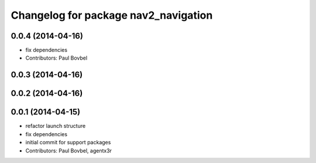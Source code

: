 ^^^^^^^^^^^^^^^^^^^^^^^^^^^^^^^^^^^^^
Changelog for package nav2_navigation
^^^^^^^^^^^^^^^^^^^^^^^^^^^^^^^^^^^^^

0.0.4 (2014-04-16)
------------------
* fix dependencies
* Contributors: Paul Bovbel

0.0.3 (2014-04-16)
------------------

0.0.2 (2014-04-16)
------------------

0.0.1 (2014-04-15)
------------------
* refactor launch structure
* fix dependencies
* initial commit for support packages
* Contributors: Paul Bovbel, agentx3r
